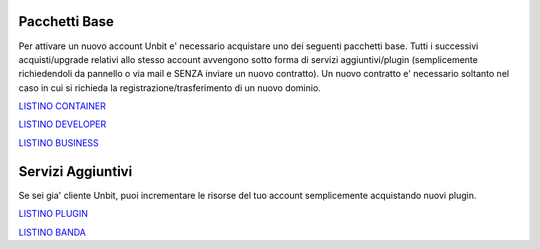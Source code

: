 ---------------
Pacchetti Base
---------------

Per attivare un nuovo account Unbit e' necessario acquistare uno dei seguenti pacchetti base. Tutti i successivi
acquisti/upgrade relativi allo stesso account avvengono sotto forma di servizi aggiuntivi/plugin (semplicemente richiedendoli
da pannello o via mail e SENZA inviare un nuovo contratto). Un nuovo contratto e' necessario soltanto nel caso in cui si
richieda la registrazione/trasferimento di un nuovo dominio.


`LISTINO CONTAINER </listino_container>`_


`LISTINO DEVELOPER </listino_developer>`_


`LISTINO BUSINESS </listino_business>`_

-------------------
Servizi Aggiuntivi
-------------------

Se sei gia' cliente Unbit, puoi incrementare le risorse del tuo account semplicemente acquistando nuovi plugin.

`LISTINO PLUGIN </listino_plugin>`_


`LISTINO BANDA </listino_banda>`_



